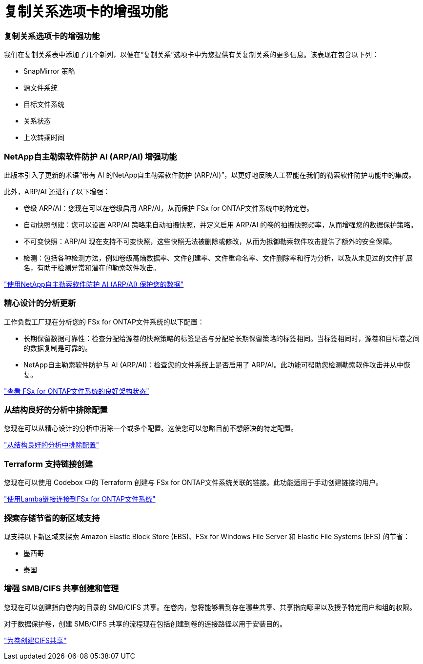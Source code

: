 = 复制关系选项卡的增强功能
:allow-uri-read: 




=== 复制关系选项卡的增强功能

我们在复制关系表中添加了几个新列，以便在“复制关系”选项卡中为您提供有关复制关系的更多信息。该表现在包含以下列：

* SnapMirror 策略
* 源文件系统
* 目标文件系统
* 关系状态
* 上次转乘时间




=== NetApp自主勒索软件防护 AI (ARP/AI) 增强功能

此版本引入了更新的术语“带有 AI 的NetApp自主勒索软件防护 (ARP/AI)”，以更好地反映人工智能在我们的勒索软件防护功能中的集成。

此外，ARP/AI 还进行了以下增强：

* 卷级 ARP/AI：您现在可以在卷级启用 ARP/AI，从而保护 FSx for ONTAP文件系统中的特定卷。
* 自动快照创建：您可以设置 ARP/AI 策略来自动拍摄快照，并定义启用 ARP/AI 的卷的拍摄快照频率，从而增强您的数据保护策略。
* 不可变快照：ARP/AI 现在支持不可变快照，这些快照无法被删除或修改，从而为抵御勒索软件攻击提供了额外的安全保障。
* 检测：包括各种检测方法，例如卷级高熵数据率、文件创建率、文件重命名率、文件删除率和行为分析，以及从未见过的文件扩展名，有助于检测异常和潜在的勒索软件攻击。


link:https://docs.netapp.com/us-en/workload-fsx-ontap/ransomware-protection.html["使用NetApp自主勒索软件防护 AI (ARP/AI) 保护您的数据"]



=== 精心设计的分析更新

工作负载工厂现在分析您的 FSx for ONTAP文件系统的以下配置：

* 长期保留数据可靠性：检查分配给源卷的快照策略的标签是否与分配给长期保留策略的标签相同。当标签相同时，源卷和目标卷之间的数据复制是可靠的。
* NetApp自主勒索软件防护与 AI (ARP/AI)：检查您的文件系统上是否启用了 ARP/AI。此功能可帮助您检测勒索软件攻击并从中恢复。


link:https://docs.netapp.com/us-en/workload-fsx-ontap/improve-configurations.html["查看 FSx for ONTAP文件系统的良好架构状态"]



=== 从结构良好的分析中排除配置

您现在可以从精心设计的分析中消除一个或多个配置。这使您可以忽略目前不想解决的特定配置。

link:https://docs.netapp.com/us-en/workload-fsx-ontap/improve-configurations.html["从结构良好的分析中排除配置"]



=== Terraform 支持链接创建

您现在可以使用 Codebox 中的 Terraform 创建与 FSx for ONTAP文件系统关联的链接。此功能适用于手动创建链接的用户。

link:https://docs.netapp.com/us-en/workload-fsx-ontap/create-link.html["使用Lamba链接连接到FSx for ONTAP文件系统"]



=== 探索存储节省的新区域支持

现支持以下新区域来探索 Amazon Elastic Block Store (EBS)、FSx for Windows File Server 和 Elastic File Systems (EFS) 的节省：

* 墨西哥
* 泰国




=== 增强 SMB/CIFS 共享创建和管理

您现在可以创建指向卷内的目录的 SMB/CIFS 共享。在卷内，您将能够看到存在哪些共享、共享指向哪里以及授予特定用户和组的权限。

对于数据保护卷，创建 SMB/CIFS 共享的流程现在包括创建到卷的连接路径以用于安装目的。

link:https://review.docs.netapp.com/us-en/workload-fsx-ontap_grogu-5684-wa-dismiss/manage-cifs-share.html#create-a-cifs-share-for-a-volume["为卷创建CIFS共享"]
